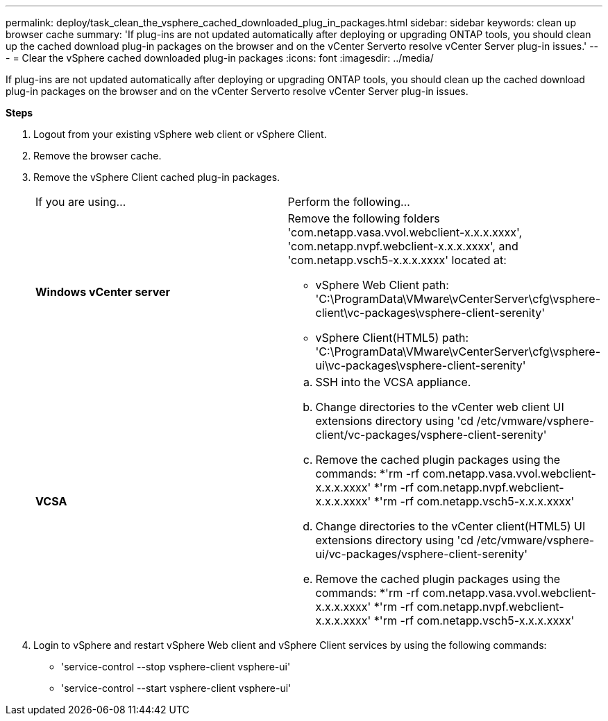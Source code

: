 ---
permalink: deploy/task_clean_the_vsphere_cached_downloaded_plug_in_packages.html
sidebar: sidebar
keywords: clean up browser cache
summary: 'If plug-ins are not updated automatically after deploying or upgrading ONTAP tools, you should clean up the cached download plug-in packages on the browser and on the vCenter Serverto resolve vCenter Server plug-in issues.'
---
= Clear the vSphere cached downloaded plug-in packages
:icons: font
:imagesdir: ../media/

[.lead]
If plug-ins are not updated automatically after deploying or upgrading ONTAP tools, you should clean up the cached download plug-in packages on the browser and on the vCenter Serverto resolve vCenter Server plug-in issues.

*Steps*

. Logout from your existing vSphere web client or vSphere Client.
. Remove the browser cache.
. Remove the vSphere Client cached plug-in packages.
+
|===
| If you are using...| Perform the following...
a|
*Windows vCenter server*
a|
Remove the following folders 'com.netapp.vasa.vvol.webclient-x.x.x.xxxx', 'com.netapp.nvpf.webclient-x.x.x.xxxx', and 'com.netapp.vsch5-x.x.x.xxxx' located at:

 ** vSphere Web Client path: 'C:\ProgramData\VMware\vCenterServer\cfg\vsphere-client\vc-packages\vsphere-client-serenity'
 ** vSphere Client(HTML5) path: 'C:\ProgramData\VMware\vCenterServer\cfg\vsphere-ui\vc-packages\vsphere-client-serenity'

a|
*VCSA*
a|

 .. SSH into the VCSA appliance.
 .. Change directories to the vCenter web client UI extensions directory using 'cd /etc/vmware/vsphere-client/vc-packages/vsphere-client-serenity'
 .. Remove the cached plugin packages using the commands:
  *'rm -rf com.netapp.vasa.vvol.webclient-x.x.x.xxxx'
  *'rm -rf com.netapp.nvpf.webclient-x.x.x.xxxx'
  *'rm -rf com.netapp.vsch5-x.x.x.xxxx'
 .. Change directories to the vCenter client(HTML5) UI extensions directory using 'cd /etc/vmware/vsphere-ui/vc-packages/vsphere-client-serenity'
 .. Remove the cached plugin packages using the commands:
  *'rm -rf com.netapp.vasa.vvol.webclient-x.x.x.xxxx'
  *'rm -rf com.netapp.nvpf.webclient-x.x.x.xxxx'
  *'rm -rf com.netapp.vsch5-x.x.x.xxxx'

+
|===

. Login to vSphere and restart vSphere Web client and vSphere Client services by using the following commands:
 ** 'service-control --stop vsphere-client vsphere-ui'
 ** 'service-control --start vsphere-client vsphere-ui'
